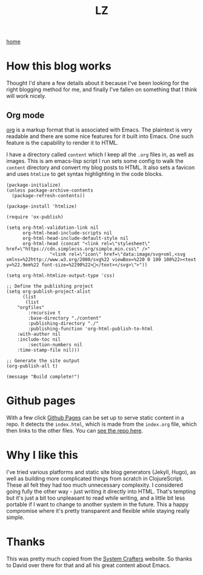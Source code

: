 #+title: LZ
#+options: toc:nil
#+MACRO: color @@html:<font color="$1">$2</font>@@

[[./index.org][home]]

* How this blog works
Thought I'd share a few details about it because I've been looking for the right 
blogging method for me, and finally I've fallen on something that I think will work 
nicely.

** Org mode
[[https://orgmode.org/][org]] is a markup format that is associated with Emacs. The plaintext is very readable and there are some nice features for it built into Emacs. One such feature is the capability to render it to HTML.

I have a directory called ~content~ which I keep all the ~.org~ files in, as well as images. This is am emacs-lisp script I run sets some config to walk the ~content~ directory and convert my blog posts to HTML. It also sets a favicon and uses ~htmlize~ to get syntax highlighting in the code blocks.


#+begin_src elisp
(package-initialize)
(unless package-archive-contents
  (package-refresh-contents))

(package-install 'htmlize)

(require 'ox-publish)

(setq org-html-validation-link nil
      org-html-head-include-scripts nil
      org-html-head-include-default-style nil
      org-html-head (concat "<link rel=\"stylesheet\" href=\"https://cdn.simplecss.org/simple.min.css\" />"
			    "<link rel=\"icon\" href=\"data:image/svg+xml,<svg xmlns=%22http://www.w3.org/2000/svg%22 viewBox=%220 0 100 100%22><text y=%22.9em%22 font-size=%2290%22>👻</text></svg>\">"))

(setq org-html-htmlize-output-type 'css)

;; Define the publishing project
(setq org-publish-project-alist
      (list
       (list
	"orgfiles"
        :recursive t
        :base-directory "./content"
        :publishing-directory "./"
        :publishing-function 'org-html-publish-to-html
	:with-author nil
	:include-toc nil
        :section-numbers nil
	:time-stamp-file nil)))

;; Generate the site output
(org-publish-all t)

(message "Build complete!")
#+end_src

* Github pages
With a few click [[https://docs.github.com/en/pages/getting-started-with-github-pages/creating-a-github-pages-site][Github Pages]] can be set up to serve static content in a repo. It detects the ~index.html~, which is made from the ~index.org~ file, which then links to the other files. You can [[https://github.com/larzeitlin/blog][see the repo here]].

* Why I like this
I've tried various platforms and static site blog generators (Jekyll, Hugo), as well as building more complicated things from scratch in ClojureScript. These all felt they had too much unnecessary complexity. I considered going fully the other way - just writing it directly into HTML. That's tempting but it's just a bit too unpleasant to read while writing, and a little bit less portable if I want to change to another system in the future. This a happy compromise where it's pretty transparent and flexible while staying really simple.

* Thanks 
This was pretty much copied from the [[https://systemcrafters.net/publishing-websites-with-org-mode/building-the-site/][System Crafters]] website. So thanks to David over there for that and all his great content about Emacs.
